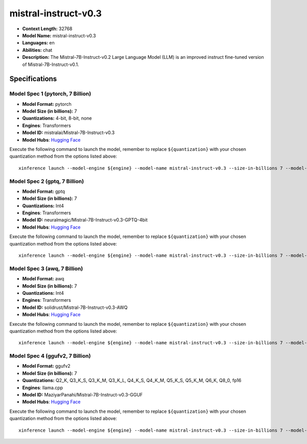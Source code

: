 .. _models_llm_mistral-instruct-v0.3:

========================================
mistral-instruct-v0.3
========================================

- **Context Length:** 32768
- **Model Name:** mistral-instruct-v0.3
- **Languages:** en
- **Abilities:** chat
- **Description:** The Mistral-7B-Instruct-v0.2 Large Language Model (LLM) is an improved instruct fine-tuned version of Mistral-7B-Instruct-v0.1.

Specifications
^^^^^^^^^^^^^^


Model Spec 1 (pytorch, 7 Billion)
++++++++++++++++++++++++++++++++++++++++

- **Model Format:** pytorch
- **Model Size (in billions):** 7
- **Quantizations:** 4-bit, 8-bit, none
- **Engines**: Transformers
- **Model ID:** mistralai/Mistral-7B-Instruct-v0.3
- **Model Hubs**:  `Hugging Face <https://huggingface.co/mistralai/Mistral-7B-Instruct-v0.3>`__

Execute the following command to launch the model, remember to replace ``${quantization}`` with your
chosen quantization method from the options listed above::

   xinference launch --model-engine ${engine} --model-name mistral-instruct-v0.3 --size-in-billions 7 --model-format pytorch --quantization ${quantization}


Model Spec 2 (gptq, 7 Billion)
++++++++++++++++++++++++++++++++++++++++

- **Model Format:** gptq
- **Model Size (in billions):** 7
- **Quantizations:** Int4
- **Engines**: Transformers
- **Model ID:** neuralmagic/Mistral-7B-Instruct-v0.3-GPTQ-4bit
- **Model Hubs**:  `Hugging Face <https://huggingface.co/neuralmagic/Mistral-7B-Instruct-v0.3-GPTQ-4bit>`__

Execute the following command to launch the model, remember to replace ``${quantization}`` with your
chosen quantization method from the options listed above::

   xinference launch --model-engine ${engine} --model-name mistral-instruct-v0.3 --size-in-billions 7 --model-format gptq --quantization ${quantization}


Model Spec 3 (awq, 7 Billion)
++++++++++++++++++++++++++++++++++++++++

- **Model Format:** awq
- **Model Size (in billions):** 7
- **Quantizations:** Int4
- **Engines**: Transformers
- **Model ID:** solidrust/Mistral-7B-Instruct-v0.3-AWQ
- **Model Hubs**:  `Hugging Face <https://huggingface.co/solidrust/Mistral-7B-Instruct-v0.3-AWQ>`__

Execute the following command to launch the model, remember to replace ``${quantization}`` with your
chosen quantization method from the options listed above::

   xinference launch --model-engine ${engine} --model-name mistral-instruct-v0.3 --size-in-billions 7 --model-format awq --quantization ${quantization}


Model Spec 4 (ggufv2, 7 Billion)
++++++++++++++++++++++++++++++++++++++++

- **Model Format:** ggufv2
- **Model Size (in billions):** 7
- **Quantizations:** Q2_K, Q3_K_S, Q3_K_M, Q3_K_L, Q4_K_S, Q4_K_M, Q5_K_S, Q5_K_M, Q6_K, Q8_0, fp16
- **Engines**: llama.cpp
- **Model ID:** MaziyarPanahi/Mistral-7B-Instruct-v0.3-GGUF
- **Model Hubs**:  `Hugging Face <https://huggingface.co/MaziyarPanahi/Mistral-7B-Instruct-v0.3-GGUF>`__

Execute the following command to launch the model, remember to replace ``${quantization}`` with your
chosen quantization method from the options listed above::

   xinference launch --model-engine ${engine} --model-name mistral-instruct-v0.3 --size-in-billions 7 --model-format ggufv2 --quantization ${quantization}

